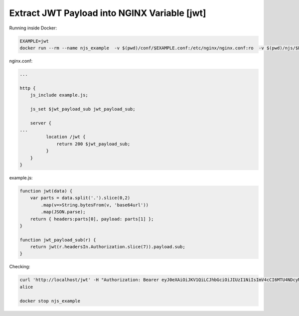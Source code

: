 Extract JWT Payload into NGINX Variable [jwt]
=====================================================

Running inside Docker:

.. code-block:: shell

  EXAMPLE=jwt
  docker run --rm --name njs_example  -v $(pwd)/conf/$EXAMPLE.conf:/etc/nginx/nginx.conf:ro  -v $(pwd)/njs/$EXAMPLE.js:/etc/nginx/example.js:ro -p 80:80 -p 8090:8090 -d nginx

nginx.conf:

.. code-block:: nginx

  ...

  http {
      js_include example.js;

      js_set $jwt_payload_sub jwt_payload_sub;

      server {
  ...
            location /jwt {
                return 200 $jwt_payload_sub;
            }
      }
  }

example.js:

.. code-block:: js

    function jwt(data) {
        var parts = data.split('.').slice(0,2)
            .map(v=>String.bytesFrom(v, 'base64url'))
            .map(JSON.parse);
        return { headers:parts[0], payload: parts[1] };
    }

    function jwt_payload_sub(r) {
        return jwt(r.headersIn.Authorization.slice(7)).payload.sub;
    }

Checking:

.. code-block:: shell

  curl 'http://localhost/jwt' -H "Authorization: Bearer eyJ0eXAiOiJKV1QiLCJhbGciOiJIUzI1NiIsImV4cCI6MTU4NDcyMzA4NX0.eyJpc3MiOiJuZ2lueCIsInN1YiI6ImFsaWNlIiwiZm9vIjoxMjMsImJhciI6InFxIiwienl4IjpmYWxzZX0.Kftl23Rvv9dIso1RuZ8uHaJ83BkKmMtTwch09rJtwgk"
  alice

  docker stop njs_example

